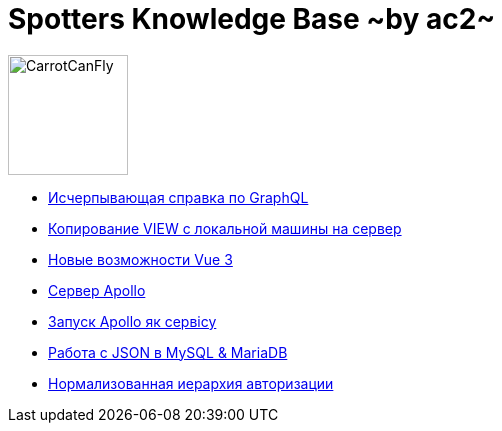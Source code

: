 :ascii-ids:
:doctype: book
:source-highlighter: pygments
:icons: font

= Spotters Knowledge Base ~by ac2~

image::logo.png[alt=CarrotCanFly,width=120] 

* link:graphql.html[Исчерпывающая справка по GraphQL]

* link:nosql.html[Копирование VIEW с локальной машины на сервер]

* link:vue3.html[Новые возможности Vue 3]

* link:apollo.html[Сервер Apollo]

* link:SystemdOps.html[Запуск Apollo як сервісу]

* link:json.html[Работа с JSON в MySQL & MariaDB]

* link:auth_hierarchy.html[Нормализованная иерархия авторизации]
